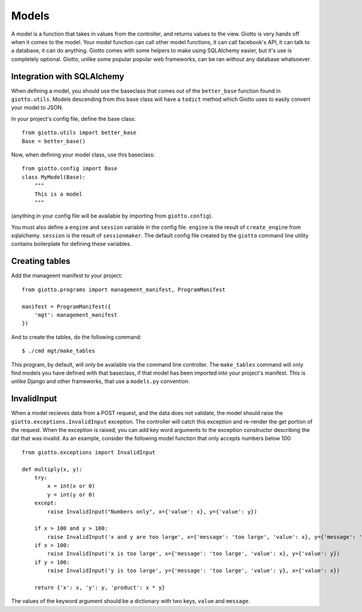 .. _ref-models:

======
Models
======

A model is a function that takes in values from the controller, and returns values to the view.
Giotto is very hands off when it comes to the model.
Your model function can call other model functions, it can call facebook's API,
it can talk to a database, it can do anything.
Giotto comes with some helpers to make using SQLAlchemy easier, but it's use is completely optional.
Giotto, unlike some popular popular web frameworks, can be ran without any database whatsoever.

Integration with SQLAlchemy
---------------------------
When defining a model, you should use the baseclass that comes out of the ``better_base`` function found in ``giotto.utils``.
Models descending from this base class will have a ``todict`` method which Giotto uses to easily convert your model to JSON.

In your project's config file, define the base class::

    from giotto.utils import better_base
    Base = better_base()

Now, when defining your model class, use this baseclass::

    from giotto.config import Base
    class MyModel(Base):
        """
        This is a model
        """

(anything in your config file will be available by importing from ``giotto.config``).

You must also define a ``engine`` and ``session`` variable in the config file.
``engine`` is the result of ``create_engine`` from sqlalchemy.
``session`` is the result of ``sessionmaker``.
The default config file created by the ``giotto`` command line utility contains boilerplate for defining these variables.


Creating tables
---------------
Add the manageent manifest to your project::

    from giotto.programs import management_manifest, ProgramManifest

    manifest = ProgramManifest({
        'mgt': management_manifest
    })

And to create the tables, do the following command::

    $ ./cmd mgt/make_tables

This program, by default, will only be available via the command line controller.
The ``make_tables`` command will only find models you have defined with that baseclass,
if that model has been imported into your project's manifest.
This is unlike Django and other frameworks, that use a ``models.py`` convention.

InvalidInput
------------
When a model recieves data from a POST request, and the data does not validate,
the model should raise the ``giotto.exceptions.InvalidInput`` exception.
The controller will catch this exception and re-render the get portion of the request.
When the exception is raised, you can add key word arguments to the exception constructor describing the dat that was invalid.
As an example, consider the following model function that only accepts numbers below 100::

    from giotto.exceptions import InvalidInput

    def multiply(x, y):
        try:
            x = int(x or 0)
            y = int(y or 0)
        except:
            raise InvalidInput("Numbers only", x={'value': x}, y={'value': y})

        if x > 100 and y > 100:
            raise InvalidInput('x and y are too large', x={'message': 'too large', 'value': x}, y={'message': 'too large', 'value': y})
        if x > 100:
            raise InvalidInput('x is too large', x={'message': 'too large', 'value': x}, y={'value': y})
        if y > 100:
            raise InvalidInput('y is too large', y={'message': 'too large', 'value': y}, x={'value': x})

        return {'x': x, 'y': y, 'product': x * y}

The values of the keyword argument should be a dictionary with two keys, ``value`` and ``message``.
